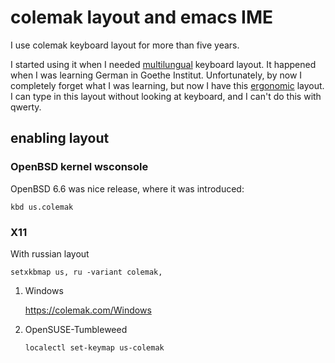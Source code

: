 * colemak layout and emacs IME
I use colemak keyboard layout for more than five years.

I started using it when I needed [[https://colemak.com/Multilingual][multilungual]] keyboard layout.
It happened when I was learning German in Goethe Institut.
Unfortunately, by now I completely forget what I was learning,
but now I have this [[https://colemak.com/Ergonomic][ergonomic]] layout.
I can type in this layout without looking at keyboard,
and I can't do this with qwerty.

** enabling layout
*** OpenBSD kernel wsconsole
OpenBSD 6.6 was nice release, where it was introduced:

#+BEGIN_SRC shell :eval no 
kbd us.colemak
#+END_SRC

*** X11
With russian layout
#+BEGIN_SRC shell :eval no 
  setxkbmap us, ru -variant colemak,
#+END_SRC

**** Windows

https://colemak.com/Windows

**** OpenSUSE-Tumbleweed
#+BEGIN_SRC shell :eval no
localectl set-keymap us-colemak 
#+END_SRC
